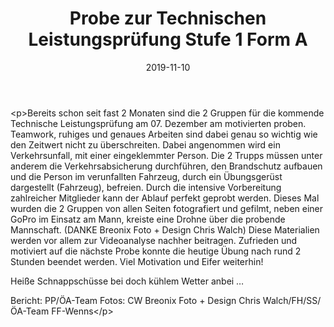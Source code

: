 #+TITLE: Probe zur Technischen Leistungsprüfung Stufe 1 Form A
#+DATE: 2019-11-10
#+FACEBOOK_URL: https://facebook.com/ffwenns/posts/3227849767290126

<p>Bereits schon seit fast 2 Monaten sind die 2 Gruppen für die kommende Technische Leistungsprüfung am 07. Dezember am motivierten proben. Teamwork, ruhiges und genaues Arbeiten sind dabei genau so wichtig wie den Zeitwert nicht zu überschreiten. Dabei angenommen wird ein Verkehrsunfall, mit einer eingeklemmter Person. Die 2 Trupps müssen unter anderem die Verkehrsabsicherung durchführen, den Brandschutz aufbauen und die Person im verunfallten Fahrzeug, durch ein Übungsgerüst dargestellt (Fahrzeug), befreien.
Durch die intensive Vorbereitung zahlreicher Mitglieder kann der Ablauf perfekt geprobt werden.
Dieses Mal wurden die 2 Gruppen von allen Seiten fotografiert und gefilmt, neben einer GoPro im Einsatz am Mann, kreiste eine Drohne über die probende Mannschaft. (DANKE Breonix Foto + Design Chris Walch)
Diese Materialien werden vor allem zur Videoanalyse nachher beitragen.
Zufrieden und motiviert auf die nächste Probe konnte die heutige Übung nach rund 2 Stunden beendet werden.
Viel Motivation und Eifer weiterhin! 

Heiße Schnappschüsse bei doch kühlem Wetter anbei ...

Bericht: PP/ÖA-Team
Fotos: CW Breonix Foto + Design Chris Walch/FH/SS/ÖA-Team FF-Wenns</p>
